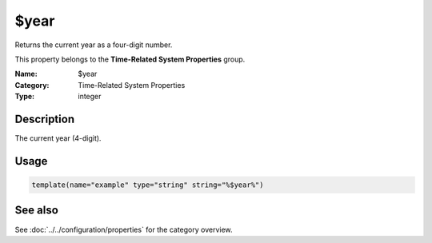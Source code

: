 .. _prop-system-time-year:
.. _properties.system-time.year:

$year
=====

.. index::
   single: properties; $year
   single: $year

.. summary-start

Returns the current year as a four-digit number.

.. summary-end

This property belongs to the **Time-Related System Properties** group.

:Name: $year
:Category: Time-Related System Properties
:Type: integer

Description
-----------
The current year (4-digit).

Usage
-----
.. _properties.system-time.year-usage:

.. code-block:: rsyslog

   template(name="example" type="string" string="%$year%")

See also
--------
See :doc:`../../configuration/properties` for the category overview.
